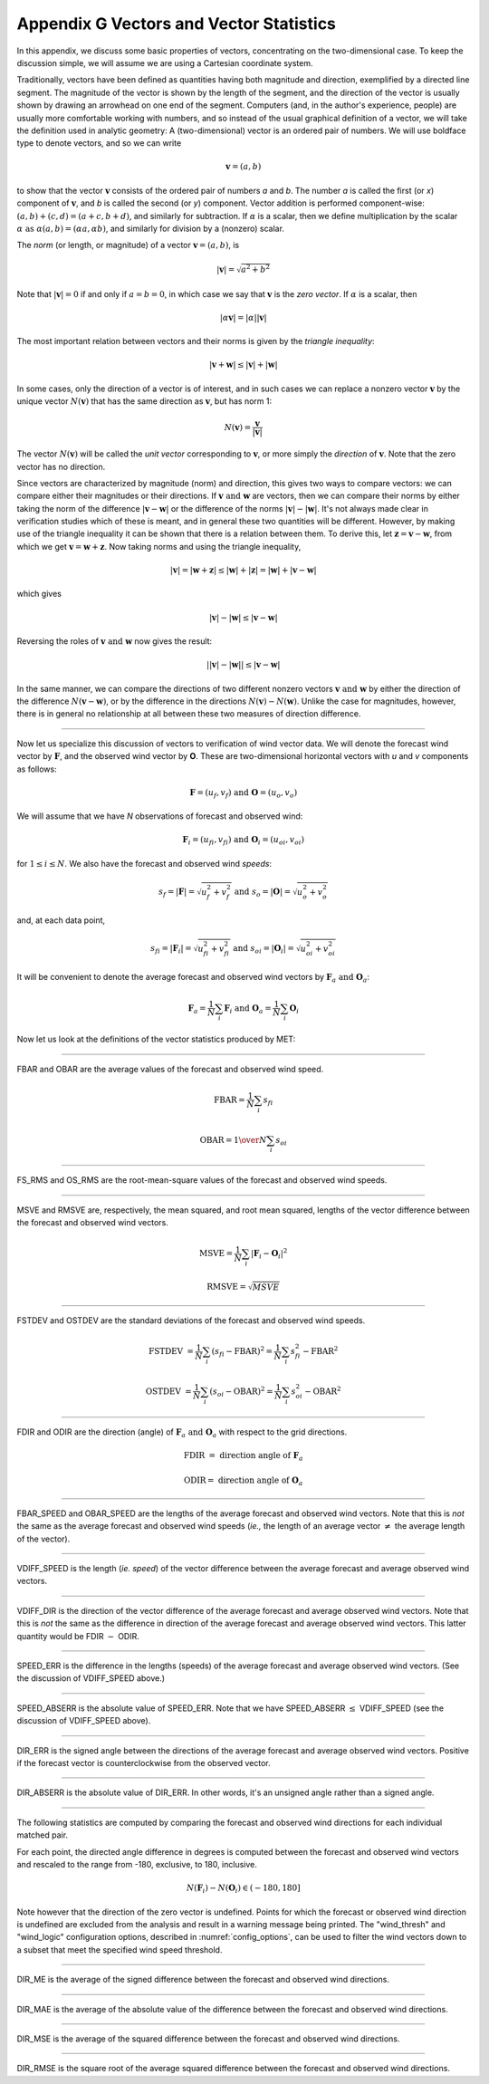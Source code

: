 .. _appendixG:

****************************************
Appendix G Vectors and Vector Statistics
****************************************

In this appendix, we discuss some basic properties of vectors, concentrating on the two-dimensional case. To keep the discussion simple, we will assume we are using a Cartesian coordinate system.

Traditionally, vectors have been defined as quantities having both magnitude and direction, exemplified by a directed line segment. The magnitude of the vector is shown by the length of the segment, and the direction of the vector is usually shown by drawing an arrowhead on one end of the segment. Computers (and, in the author's experience, people) are usually more comfortable working with numbers, and so instead of the usual graphical definition of a vector, we will take the definition used in analytic geometry: A (two-dimensional) vector is an ordered pair of numbers. We will use boldface type to denote vectors, and so we can write 

.. math:: \mathbf{v} = (a,b)

to show that the vector :math:`\mathbf{v}` consists of the ordered pair of numbers *a* and *b*. The number *a* is called the first (or *x*) component of :math:`\mathbf{v}`, and *b* is called the second (or *y*) component. Vector addition is performed component-wise: :math:`(a, b) + (c, d) = (a + c, b + d)`, and similarly for subtraction. If :math:`\alpha` is a scalar, then we define multiplication by the scalar :math:`\alpha \text{ as } \alpha (a, b) = (\alpha a, \alpha b)`, and similarly for division by a (nonzero) scalar.

The *norm* (or length, or magnitude) of a vector :math:`\mathbf{v} = (a, b)`, is

.. math:: |\mathbf{v}| = \sqrt{a^{2} + b^{2}}

Note that :math:`|\mathbf{v} | = 0` if and only if :math:`a = b = 0`, in which case we say that :math:`\mathbf{v}` is the *zero vector*. If :math:`\alpha` is a scalar, then

.. math:: |\alpha\mathbf{v}| =|\alpha||\mathbf{v}|

The most important relation between vectors and their norms is given by the *triangle inequality*:

.. math:: |\mathbf{v} + \mathbf{w}| \leq | \mathbf{v}| + | \mathbf{w}|

In some cases, only the direction of a vector is of interest, and in such cases we can replace a nonzero vector :math:`\mathbf{v}` by the unique vector :math:`N(\mathbf{v})` that has the same direction as :math:`\mathbf{v}`, but has norm 1:

.. math:: N(\mathbf{v}) = \frac{\mathbf{v}}{| \mathbf{v}|}

The vector :math:`N(\mathbf{v})` will be called the *unit vector* corresponding to :math:`\mathbf{v}`, or more simply the *direction* of :math:`\mathbf{v}`. Note that the zero vector has no direction.

Since vectors are characterized by magnitude (norm) and direction, this gives two ways to compare vectors: we can compare either their magnitudes or their directions. If :math:`\mathbf{v} \text{ and } \mathbf{w}` are vectors, then we can compare their norms by either taking the norm of the difference :math:`| \mathbf{v} - \mathbf{w}|` or the difference of the norms :math:`| \mathbf{v}| - |\mathbf{w}|`. It's not always made clear in verification studies which of these is meant, and in general these two quantities will be different. However, by making use of the triangle inequality it can be shown that there is a relation between them. To derive this, let :math:`\mathbf{z} = \mathbf{v} - \mathbf{w}`, from which we get :math:`\mathbf{v} = \mathbf{w} + \mathbf{z}`. Now taking norms and using the triangle inequality,

.. math:: | \mathbf{v}| = | \mathbf{w} + \mathbf{z} | \leq | \mathbf{w}| + | \mathbf{z} | = | \mathbf{w} | + | \mathbf{v} - \mathbf{w}|

which gives

.. math:: | \mathbf{v}| - | \mathbf{w}| \leq | \mathbf{v} - \mathbf{w}|

Reversing the roles of :math:`\mathbf{v} \text{ and } \mathbf{w}` now gives the result:

.. math:: | | \mathbf{v}| - | \mathbf{w}|| \leq | \mathbf{v} - \mathbf{w}|

In the same manner, we can compare the directions of two different nonzero vectors :math:`\mathbf{v} \text{ and } \mathbf{w}` by either the direction of the difference :math:`N(\mathbf{v} - \mathbf{w})`, or by the difference in the directions :math:`N(\mathbf{v}) - N(\mathbf{w})`. Unlike the case for magnitudes, however, there is in general no relationship at all between these two measures of direction difference.

__________________________

Now let us specialize this discussion of vectors to verification of wind vector data. We will denote the forecast wind vector by :math:`\mathbf{F}`, and the observed wind vector by **O**. These are two-dimensional horizontal vectors with *u* and *v* components as follows:

.. math:: \mathbf{F} = (u_f,v_f) \text{ and } \mathbf{O} = (u_o,v_o)

We will assume that we have *N* observations of forecast and observed wind:

.. math:: \mathbf{F}_i = (u_{fi},v_{fi}) \text{ and } \mathbf{O}_i = (u_{oi},v_{oi})

for :math:`1 \leq i \leq N`. We also have the forecast and observed wind *speeds*:

.. math:: s_f = | \mathbf{F} | = \sqrt{u_f^2 + v_f^2} \text{ and } s_o = | \mathbf{O} | = \sqrt{u_o^2 + v_o^2}

and, at each data point,

.. math:: s_{fi} = | \mathbf{F}_i | = \sqrt{u_{fi}^2 + v_{fi}^2} \text{ and } s_{oi} = | \mathbf{O}_i | = \sqrt{u_{oi}^2 + v_{oi}^2}

It will be convenient to denote the average forecast and observed wind vectors by :math:`\mathbf{F}_a \text{ and } \mathbf{O}_a`:

.. math:: \mathbf{F}_a = \frac{1}{N} \sum_i \mathbf{F}_i \text{ and } \mathbf{O}_a = \frac{1}{N} \sum_i \mathbf{O}_i

Now let us look at the definitions of the vector statistics produced by MET:

_________________________

FBAR and OBAR are the average values of the forecast and observed wind speed.

.. math:: 

   \text{FBAR} = \frac{1}{N} \sum_i s_{fi}

   \text{OBAR} = {1 \over N} \sum_i s_{oi}

_________________________

FS_RMS and OS_RMS are the root-mean-square values of the forecast and observed wind speeds.

.. only:: latex

   .. math::

      \text{FS\_RMS} = [ \frac{1}{N} \sum_i s_{fi}^2]^{1/2}

      \text{OS\_RMS} = [\frac{1}{N} \sum_i s_{oi}^2]^{1/2}

.. only:: html

   .. math::

      \text{FS_RMS} = [ \frac{1}{N} \sum_i s_{fi}^2]^{1/2}

      \text{OS_RMS} = [\frac{1}{N} \sum_i s_{oi}^2]^{1/2}

___________________________

MSVE and RMSVE are, respectively, the mean squared, and root mean squared, lengths of the vector difference between the forecast and observed wind vectors.

.. math:: 

   \text{MSVE} = \frac{1}{N} \sum_i | \mathbf{F}_i - \mathbf{O}_i|^2

   \text{RMSVE} = \sqrt{MSVE}

____________________________

FSTDEV and OSTDEV are the standard deviations of the forecast and observed wind speeds.

.. math:: \text{FSTDEV } = \frac{1}{N} \sum_i (s_{fi} - \text{FBAR})^2 = \frac{1}{N} \sum_i s_{fi}^2 - \text{FBAR}^2

 \text{OSTDEV } = \frac{1}{N} \sum_i (s_{oi} - \text{OBAR})^2 = \frac{1}{N} \sum_i s_{oi}^2 - \text{OBAR}^2 

___________________________

FDIR and ODIR are the direction (angle) of :math:`\mathbf{F}_a \text{ and } \mathbf{O}_a` with respect to the grid directions.

.. math:: \text{FDIR } = \text{ direction angle of } \mathbf{F}_a

     \text{ODIR} = \text{ direction angle of } \mathbf{O}_a

________________________

FBAR_SPEED and OBAR_SPEED are the lengths of the average forecast and observed wind vectors. Note that this is *not* the same as the average forecast and observed wind speeds (*ie.,* the length of an average vector :math:`\neq` the average length of the vector).

.. only:: latex

   .. math::

      \text{FBAR\_SPEED } = | \mathbf{F}_a |

      \text{OBAR\_SPEED } = | \mathbf{O}_a |

.. only:: html

   .. math::

      \text{FBAR_SPEED } = | \mathbf{F}_a |

      \text{OBAR_SPEED } = | \mathbf{O}_a |

________________________

VDIFF_SPEED is the length (*ie. speed*) of the vector difference between the average forecast and average observed wind vectors.

.. only:: latex

   .. math:: \text{VDIFF\_SPEED } = | \mathbf{F}_a - \mathbf{O}_a |

.. only:: html

   .. math:: \text{VDIFF_SPEED } = | \mathbf{F}_a - \mathbf{O}_a |

.. only:: latex

   Note that this is *not* the same as the difference in lengths (speeds) of the average forecast and observed wind vectors. That quantity is called SPEED_ERR (see below). There is a relationship between these two statistics however: using some of the results obtained in the introduction to this appendix, we can say that :math:`| | \mathbf{F}_a | - | \mathbf{O}_a | | \leq | \mathbf{F}_a - \mathbf{O}_a |` or, equivalently, that :math:`\vert \text{SPEED\_ERR } \vert \leq \text{VDIFF\_SPEED. }`

.. only:: html

   Note that this is *not* the same as the difference in lengths (speeds) of the average forecast and observed wind vectors. That quantity is called SPEED_ERR (see below). There is a relationship between these two statistics however: using some of the results obtained in the introduction to this appendix, we can say that :math:`| | \mathbf{F}_a | - | \mathbf{O}_a | | \leq | \mathbf{F}_a - \mathbf{O}_a |` or, equivalently, that   :math:`\vert \text{SPEED_ERR } \vert \leq \text{VDIFF_SPEED. }`

_________________________

VDIFF_DIR is the direction of the vector difference of the average forecast and average observed wind vectors. Note that this is *not* the same as the difference in direction of the average forecast and average observed wind vectors. This latter quantity would be FDIR :math:`-` ODIR.

.. only:: latex

   .. math:: \text{VDIFF\_DIR } = \text{ direction of } (\mathbf{F}_a - \mathbf{O}_a)

.. only:: html

   .. math:: \text{VDIFF_DIR } = \text{ direction of } (\mathbf{F}_a - \mathbf{O}_a)

_________________________

SPEED_ERR is the difference in the lengths (speeds) of the average forecast and average observed wind vectors. (See the discussion of VDIFF_SPEED above.)

.. only:: latex

   .. math:: \text{SPEED\_ERR } = | \mathbf{F}_a | - | \mathbf{O}_a | = \text{ FBAR\_SPEED } - \text{ OBAR\_SPEED }

.. only:: html

   .. math:: \text{SPEED_ERR } = | \mathbf{F}_a | - | \mathbf{O}_a | = \text{ FBAR_SPEED } - \text{ OBAR_SPEED }

___________________________

SPEED_ABSERR is the absolute value of SPEED_ERR. Note that we have SPEED_ABSERR :math:`\leq` VDIFF_SPEED (see the discussion of VDIFF_SPEED above).

.. only:: latex

   .. math:: \text{SPEED\_ABSERR } = \vert \text{SPEED\_ERR } \vert

.. only:: html

   .. math:: \text{SPEED_ABSERR } = \vert \text{SPEED_ERR } \vert

__________________________

DIR_ERR is the signed angle between the directions of the average forecast and average observed wind vectors. Positive if the forecast vector is counterclockwise from the observed vector.

.. only:: latex

   .. math:: \text{DIR\_ERR } = \text{ direction between } N(\mathbf{F}_a) \text{ and } N(\mathbf{O}_a)

.. only:: html

   .. math:: \text{DIR_ERR } = \text{ direction between } N(\mathbf{F}_a) \text{ and } N(\mathbf{O}_a)

__________________________

DIR_ABSERR is the absolute value of DIR_ERR. In other words, it's an unsigned angle rather than a signed angle.

.. only:: latex

   .. math:: \text{DIR\_ABSERR } = \vert \text{DIR\_ERR } \vert

.. only:: html

   .. math:: \text{DIR_ABSERR } = \vert \text{DIR_ERR } \vert

__________________________

The following statistics are computed by comparing the forecast and observed wind directions for each individual matched pair.

For each point, the directed angle difference in degrees is computed between the forecast and observed wind vectors and rescaled to the range from -180, exclusive, to 180, inclusive.

.. math::

   N(\mathbf{F}_i) - N(\mathbf{O}_i) \in (-180, 180]

Note however that the direction of the zero vector is undefined. Points for which the forecast or observed wind direction is undefined are excluded from the analysis and result in a warning message being printed. The "wind_thresh" and "wind_logic" configuration options, described in :numref:`config_options`, can be used to filter the wind vectors down to a subset that meet the specified wind speed threshold.

__________________________

DIR_ME is the average of the signed difference between the forecast and observed wind directions.

.. only:: latex

   .. math::

      \text{DIR\_ME} = \frac{1}{N} \sum_i (N(\mathbf{F}_i) - N(\mathbf{O}_i))

.. only:: html

   .. math::

      \text{DIR_ME} = \frac{1}{N} \sum_i (N(\mathbf{F}_i) - N(\mathbf{O}_i))

__________________________

DIR_MAE is the average of the absolute value of the difference between the forecast and observed wind directions.

.. only:: latex

   .. math::

      \text{DIR\_MAE} = \frac{1}{N} \sum_i | N(\mathbf{F}_i) - N(\mathbf{O}_i) |

.. only:: html

   .. math::

      \text{DIR_MAE} = \frac{1}{N} \sum_i | N(\mathbf{F}_i) - N(\mathbf{O}_i) |

__________________________

DIR_MSE is the average of the squared difference between the forecast and observed wind directions.

.. only:: latex

   .. math::

      \text{DIR\_MSE} = \frac{1}{N} \sum_i (N(\mathbf{F}_i) - N(\mathbf{O}_i))^2

.. only:: html

   .. math::

      \text{DIR_MSE} = \frac{1}{N} \sum_i (N(\mathbf{F}_i) - N(\mathbf{O}_i))^2

__________________________

DIR_RMSE is the square root of the average squared difference between the forecast and observed wind directions.

.. only:: latex

   .. math::

      \text{DIR\_RMSE} = \sqrt{DIR\_MSE}

.. only:: html

   .. math::

      \text{DIR_RMSE} = \sqrt{DIR\_MSE}
